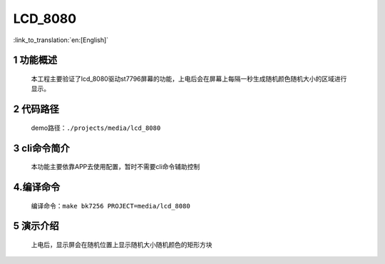 LCD_8080
========================

:link_to_translation:`en:[English]`

1 功能概述
-------------------------------------
	本工程主要验证了lcd_8080驱动st7796屏幕的功能，上电后会在屏幕上每隔一秒生成随机颜色随机大小的区域进行显示。

2 代码路径
-------------------------------------
	demo路径：``./projects/media/lcd_8080``

3 cli命令简介
-------------------------------------
	本功能主要依靠APP去使用配置，暂时不需要cli命令辅助控制

4.编译命令
-------------------------------------
	编译命令：``make bk7256 PROJECT=media/lcd_8080``

5 演示介绍
-------------------------------------
	上电后，显示屏会在随机位置上显示随机大小随机颜色的矩形方块
